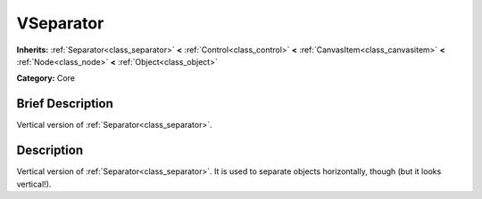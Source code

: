 .. Generated automatically by doc/tools/makerst.py in Mole's source tree.
.. DO NOT EDIT THIS FILE, but the doc/base/classes.xml source instead.

.. _class_VSeparator:

VSeparator
==========

**Inherits:** :ref:`Separator<class_separator>` **<** :ref:`Control<class_control>` **<** :ref:`CanvasItem<class_canvasitem>` **<** :ref:`Node<class_node>` **<** :ref:`Object<class_object>`

**Category:** Core

Brief Description
-----------------

Vertical version of :ref:`Separator<class_separator>`.

Description
-----------

Vertical version of :ref:`Separator<class_separator>`. It is used to separate objects horizontally, though (but it looks vertical!).

